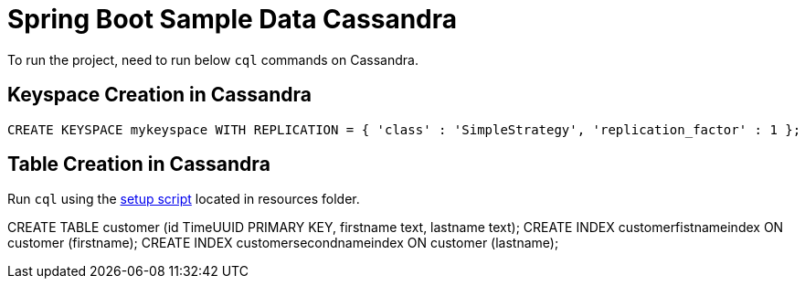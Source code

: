 = Spring Boot Sample Data Cassandra

To run the project, need to run below `cql` commands on Cassandra.

== Keyspace Creation in Cassandra
[source,indent=0]
----
	CREATE KEYSPACE mykeyspace WITH REPLICATION = { 'class' : 'SimpleStrategy', 'replication_factor' : 1 };
----

== Table Creation in Cassandra
Run `cql` using the  link:src/test/resources/setup.cql[setup script] located in resources folder.

CREATE TABLE customer (id TimeUUID PRIMARY KEY, firstname text, lastname text);
CREATE INDEX customerfistnameindex ON customer (firstname);
CREATE INDEX customersecondnameindex ON customer (lastname);
